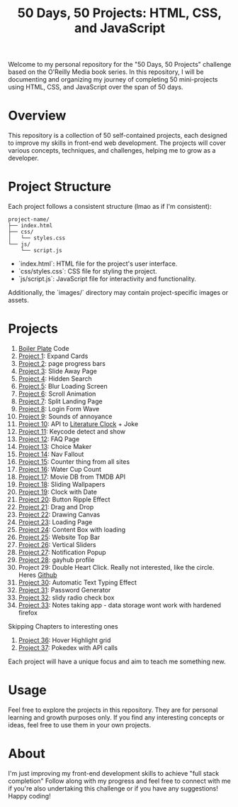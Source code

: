 #+TITLE: 50 Days, 50 Projects: HTML, CSS, and JavaScript

Welcome to my personal repository for the "50 Days, 50 Projects" challenge based on the O'Reilly Media book series. In this repository, I will be documenting and organizing my journey of completing 50 mini-projects using HTML, CSS, and JavaScript over the span of 50 days.

* Overview

This repository is a collection of 50 self-contained projects, each designed to improve my skills in front-end web development. The projects will cover various concepts, techniques, and challenges, helping me to grow as a developer.

* Project Structure
Each project follows a consistent structure (lmao as if I'm consistent):

#+begin_src none
project-name/
├── index.html
├── css/
│   └── styles.css
└── js/
    └── script.js
#+end_src

- `index.html`: HTML file for the project's user interface.
- `css/styles.css`: CSS file for styling the project.
- `js/script.js`: JavaScript file for interactivity and functionality.
  
Additionally, the `images/` directory may contain project-specific images or assets.

* Projects
0. [[file:BoilerPlate/][Boiler Plate]] Code
1. [[file:1-10/Proj1-Expand/][Project 1]]: Expand Cards
2. [[file:1-10/Proj2-Progress/][Project 2]]: page progress bars
3. [[file:1-10/Proj3-Slide/][Project 3]]: Slide Away Page
4. [[file:1-10/Proj4-Search/][Project 4]]: Hidden Search
5. [[file:1-10/Proj5-LoadScreen/][Project 5]]: Blur Loading Screen
6. [[file:1-10/Proj6-Scroll/][Project 6]]: Scroll Animation
7. [[file:1-10/Proj7-Splitz/][Project 7]]: Split Landing Page
8. [[file:1-10/Proj8-Login/][Project 8]]: Login Form Wave
9. [[file:1-10/Proj9-Sounds/][Project 9]]: Sounds of annoyance
10. [[file:1-10/Proj10-API/][Project 10]]: API to [[https://github.com/JohannesNE/literature-clock][Literature Clock]] + Joke
11. [[file:11-20/Proj11-Keycode][Project 11]]: Keycode detect and show
12. [[file:11-20/Proj12-FAQ][Project 12]]: FAQ Page
13. [[file:11-20/Proj13-Choicer][Project 13]]: Choice Maker
14. [[file:11-20/Proj14-Navbar][Project 14]]: Nav Fallout
15. [[file:11-20/Proj15-Counter][Project 15]]: Counter thing from all sites
16. [[file:11-20/Proj16-WaterCount][Project 16]]: Water Cup Count
17. [[file:11-20/Proj17-MovieDB][Project 17]]: Movie DB from TMDB API
18. [[file:11-20/Proj18-SlideBg][Project 18]]: Sliding Wallpapers
19. [[file:11-20/Proj19-Clocks][Project 19]]: Clock with Date
20. [[file:11-20/Proj20-BttnRippl][Project 20]]: Button Ripple Effect
21. [[file:21-30/Proj21-DrgDrp][Project 21]]: Drag and Drop
22. [[file:21-30/Proj22-Canvus][Project 22]]: Drawing Canvas
23. [[file:21-30/Proj23-loading][Project 23]]: Loading Page
24. [[file:21-30/Proj24-CntntBox][Project 24]]: Content Box with loading
25. [[file:21-30/Proj25-WebTop][Project 25]]: Website Top Bar
26. [[file:21-30/Proj26-VertSlide][Project 26]]: Vertical Sliders
27. [[file:21-30/Proj27-Notifyer][Project 27]]: Notification Popup
28. [[file:21-30/Proj28-GayhubProf][Project 28]]: gayhub profile
29. Project 29: Double Heart Click. Really not interested, like the circle. Heres [[https://github.com/bradtraversy/50projects50days/tree/master/double-click-heart][Github]]
30. [[file:21-30/Proj30-AutoTxt][Project 30]]: Automatic Text Typing Effect
31. [[file:31-40/Proj31-PwdGen][Project 31]]: Password Generator
32. [[file:31-40/Proj32-RadioBtns][Project 32]]: slidy radio check box
33. [[file:31-40/Proj33-NoteTake][Project 33]]: Notes taking app - data storage wont work with hardened firefox

Skipping Chapters to interesting ones

36. [[file:31-40/Proj36-FAQ][Project 36]]: Hover Highlight grid
36. [[file:31-40/Proj37-Pokedex][Project 37]]: Pokedex with API calls

Each project will have a unique focus and aim to teach me something new.

* Usage
Feel free to explore the projects in this repository. They are for personal learning and growth purposes only. If you find any interesting concepts or ideas, feel free to use them in your own projects.

* About
I'm just improving my front-end development skills to achieve "full stack completion"
Follow along with my progress and feel free to connect with me if you're also undertaking this challenge or if you have any suggestions!
Happy coding!
